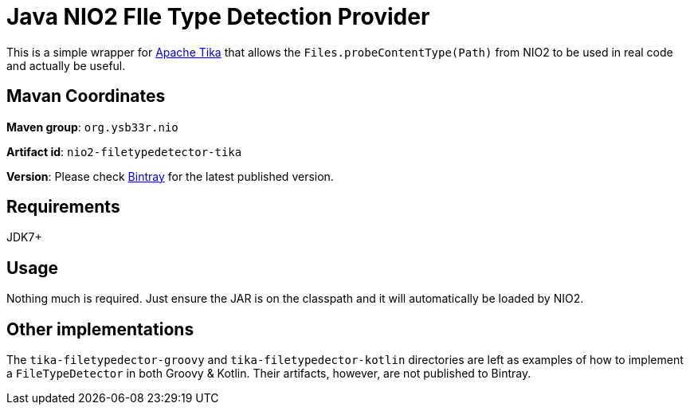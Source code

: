 = Java NIO2 FIle Type Detection Provider

This is a simple wrapper for https://tika.apache.org/[Apache Tika] that allows the
`Files.probeContentType(Path)` from NIO2 to be used in real code and actually be useful.

== Mavan Coordinates

*Maven group*: `org.ysb33r.nio`

*Artifact id*: `nio2-filetypedetector-tika`

*Version*: Please check https://bintray.com/ysb33r/grysb33r/nio2-filetypedetector-tika/view[Bintray] for the
latest published version.

== Requirements

JDK7+

== Usage

Nothing much is required. Just ensure the JAR is on the classpath and it will automatically be loaded by NIO2.

== Other implementations

The `tika-filetypedector-groovy` and `tika-filetypedector-kotlin` directories are left as examples of how to implement
a `FileTypeDetector` in both Groovy & Kotlin. Their artifacts, however, are not published to Bintray.